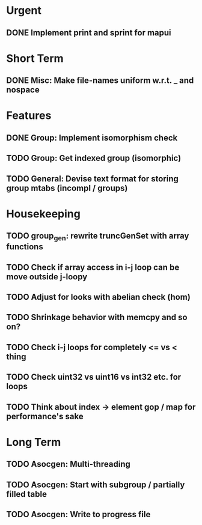 #+STARTUP: showall

* Urgent
** DONE Implement print and sprint for mapui

* Short Term
** DONE Misc: Make file-names uniform w.r.t. _ and nospace

* Features
** DONE Group: Implement isomorphism check
** TODO Group: Get indexed group (isomorphic)
** TODO General: Devise text format for storing group mtabs (incompl / groups)

* Housekeeping
** TODO group_gen: rewrite truncGenSet with array functions
** TODO Check if array access in i-j loop can be move outside j-loopy
** TODO Adjust for looks with abelian check (hom)
** TODO Shrinkage behavior with memcpy and so on?
** TODO Check i-j loops for completely <= vs < thing
** TODO Check uint32 vs uint16 vs int32 etc. for loops
** TODO Think about index -> element gop / map for performance's sake

* Long Term
** TODO Asocgen: Multi-threading
** TODO Asocgen: Start with subgroup / partially filled table
** TODO Asocgen: Write to progress file
